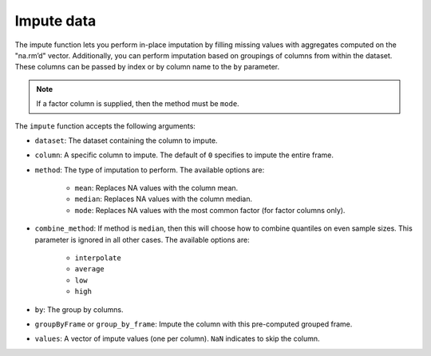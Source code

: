 Impute data
===========

The impute function lets you perform in-place imputation by filling missing values with aggregates computed on the "na.rm’d" vector. Additionally, you can perform imputation based on groupings of columns from within the dataset. These columns can be passed by index or by column name to the ``by`` parameter. 

.. note::
    
    If a factor column is supplied, then the method must be ``mode``.

The ``impute`` function accepts the following arguments:

- ``dataset``: The dataset containing the column to impute.
- ``column``: A specific column to impute. The default of ``0`` specifies to impute the entire frame.
- ``method``: The type of imputation to perform. The available options are:
    
    - ``mean``: Replaces NA values with the column mean.
    - ``median``: Replaces NA values with the column median. 
    - ``mode``: Replaces NA values with the most common factor (for factor columns only).

- ``combine_method``: If method is ``median``, then this will choose how to combine quantiles on even sample sizes. This parameter is ignored in all other cases. The available options are:
    
    - ``interpolate`` 
    - ``average`` 
    - ``low``
    - ``high``

- ``by``: The group by columns.
- ``groupByFrame`` or ``group_by_frame``: Impute the column with this pre-computed grouped frame.
- ``values``:  A vector of impute values (one per column). ``NaN`` indicates to skip the column.

.. tabs::
   .. code-tab:: python

        import h2o
        h2o.init()

        # Import the airlines dataset
        air_path = "https://s3.amazonaws.com/h2o-airlines-unpacked/allyears2k.csv"
        air = h2o.import_file(path=air_path)
        air.dim
        [43978, 31]

        # Mean impute the DepTime column based on the Origin and Distance columns
        DeptTime_impute = air.impute("DepTime", method = "mean", by = ["Origin", "Distance"])
        DeptTime_impute
        Origin      Distance    mean_DepTime
        --------  ----------  --------------
        ABE              253         1149.7
        ABE              481          812
        ABQ              223         1229.33
        ABQ              277         1565
        ABQ              289         1529
        ABQ              321         1267.06
        ABQ              328         1301.85
        ABQ              332         1655
        ABQ              349          813.28
        ABQ              487         1536.14

        [1497 rows x 3 columns]

        # Revert imputations
        air = h2o.import_file(path=air_path)

        # Mode impute the TailNum column
        mode_impute = air.impute("TailNum", method = "mode")
        mode_impute
        [nan, nan, nan, nan, nan, nan, nan, nan, nan, nan, 3499.0, nan, nan, nan, nan, nan, nan, nan, nan, nan, nan, nan, nan, nan, nan, nan, nan, nan, nan, nan, nan]

        # Revert imputations
        air = h2o.import_file(path=air_path)

        # Mode impute the TailNum column based on the Month and Year columns
        mode_impute = air.impute("TailNum", method = "mode", by=["Month", "Year"])
        mode_impute
        Year    Month    mode_TailNum
        ------  -------  --------------
          1987       10            3499
          1988        1            3499
          1989        1            3499
          1990        1            3499
          1991        1            3499
          1992        1            3499
          1993        1            3499
          1994        1            3499
          1995        1            3500
          1996        1             672

        [22 rows x 3 columns]

   .. code-tab:: r R

      	library(h2o)
      	h2o.init()

        # Upload the Airlines dataset
        file_path <- "https://s3.amazonaws.com/h2o-airlines-unpacked/allyears2k.csv"
        air <- h2o.importFile(file_path, "air")
        print(dim(air))
        43978    31

        # Show the number of rows with NA.
        print(numNAs <- sum(is.na(air$DepTime)))
        [1] 1086

        DepTime_mean <- mean(air$DepTime, na.rm = TRUE)
        print(DepTime_mean)
        [1] 1345.847

        # Mean impute the DepTime column
        h2o.impute(air, "DepTime", method = "mean")
        [1]     NaN      NaN      NaN      NaN 1345.847      NaN      NaN      NaN
      	[9]     NaN      NaN      NaN      NaN      NaN      NaN      NaN      NaN
      	[17]    NaN      NaN      NaN      NaN      NaN      NaN      NaN      NaN
      	[25]    NaN      NaN      NaN      NaN      NaN      NaN      NaN

      	# Revert the imputations
      	air <- h2o.importFile(filePath, "air")

      	# Impute the column using a grouping based on the Origin and Distance
      	# If the Origin and Distance produce groupings of NAs, then no imputation will be done (NAs will result).
      	h2o.impute(air, "DepTime", method = "mean", by = c("Dest"))
      	  Dest mean_DepTime
      	1  ABE     1671.795
      	2  ABQ     1308.074
      	3  ACY     1651.095
      	4  ALB     1405.412
      	5  AMA     1404.333
      	6  ANC     2022.000

      	[134 rows x 2 columns]

      	# Revert the imputations
      	air <- h2o.importFile(filePath, "air")

      	# Impute a factor column by the most common factor in that column
      	h2o.impute(air, "TailNum", method = "mode")
      	 [1]  NaN  NaN  NaN  NaN  NaN  NaN  NaN  NaN  NaN  NaN 3499  NaN  NaN  NaN  NaN
      	[16]  NaN  NaN  NaN  NaN  NaN  NaN  NaN  NaN  NaN  NaN  NaN  NaN  NaN  NaN  NaN
      	[31]  NaN

      	# Revert imputations
      	air <- h2o.importFile(filePath, "air")

      	# Impute a factor column using a grouping based on the Month
      	h2o.impute(air, "TailNum", method = "mode", by=c("Month"))
      	  Month mode_TailNum
      	1     1         3499
      	2    10         3499


